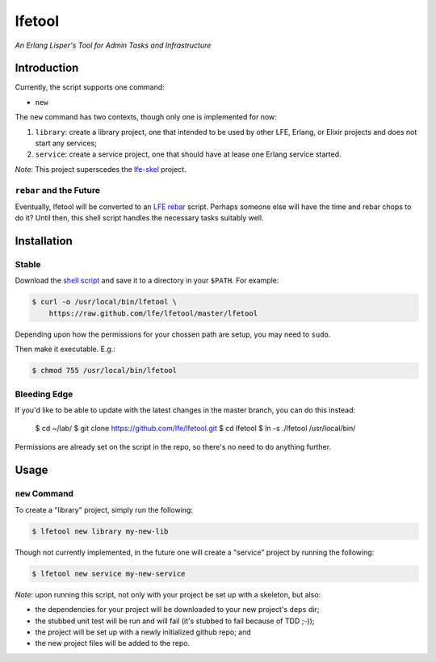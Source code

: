 #######
lfetool
#######

*An Erlang Lisper's Tool for Admin Tasks and Infrastructure*


Introduction
============

Currently, the script supports one command:

* ``new``

The ``new`` command has two contexts, though only one is implemented for now:

#. ``library``: create a library project, one that intended to be used by other
   LFE, Erlang, or Elixir projects and does not start any services;

#. ``service``: create a service project, one that should have at lease one
   Erlang service started.

*Note*: This project superscedes the `lfe-skel`_ project.


``rebar`` and the Future
------------------------

Eventually, lfetool will be converted to an `LFE rebar`_ script. Perhaps someone
else will have the time and rebar chops to do it? Until then, this shell script
handles the necessary tasks suitably well.


Installation
============


Stable
------

Download the `shell script`_ and save it to a directory in your ``$PATH``. For
example:

.. code:: bash

    $ curl -o /usr/local/bin/lfetool \
        https://raw.github.com/lfe/lfetool/master/lfetool

Depending upon how the permissions for your chossen path are setup, you may
need to ``sudo``.

Then make it executable. E.g.:

.. code:: bash

    $ chmod 755 /usr/local/bin/lfetool


Bleeding Edge
-------------

If you'd like to be able to update with the latest changes in the master branch,
you can do this instead:

    $ cd ~/lab/
    $ git clone https://github.com/lfe/lfetool.git
    $ cd lfetool
    $ ln -s ./lfetool /usr/local/bin/

Permissions are already set on the script in the repo, so there's no need to do
anything further.


Usage
=====


``new`` Command
---------------

To create a "library" project, simply run the following:

.. code:: shell

    $ lfetool new library my-new-lib

Though not currently implemented, in the future one will create a "service"
project by running the following:

.. code:: shell

    $ lfetool new service my-new-service

*Note*: upon running this script, not only with your project be set up with a
skeleton, but also:

* the dependencies for your project will be downloaded to your new project's
  ``deps`` dir;

* the stubbed unit test will be run and will fail (it's stubbed to fail because
  of TDD ;-));

* the project will be set up with a newly initialized github repo; and

* the new project files will be added to the repo.


.. Links
.. -----
.. _LFE rebar: hhttps://github.com/oubiwann/lfe-sample-rebar-plugin
.. _lfe-skel: https://github.com/lfe/skeleton-project
.. _shell script: https://raw.github.com/lfe/lfetool/master/lfetool

